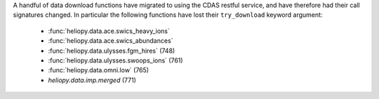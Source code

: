 A handful of data download functions have migrated to using the CDAS restful
service, and have therefore had their call signatures changed. In particular
the following functions have lost their ``try_download`` keyword argument:
  - :func:`heliopy.data.ace.swics_heavy_ions`
  - :func:`heliopy.data.ace.swics_abundances`
  - :func:`heliopy.data.ulysses.fgm_hires` (748)
  - :func:`heliopy.data.ulysses.swoops_ions` (761)
  - :func:`heliopy.data.omni.low` (765)
  - `heliopy.data.imp.merged` (771)
